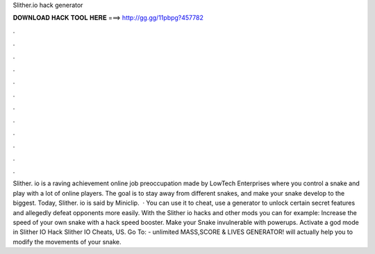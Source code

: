 Slither.io hack generator

𝐃𝐎𝐖𝐍𝐋𝐎𝐀𝐃 𝐇𝐀𝐂𝐊 𝐓𝐎𝐎𝐋 𝐇𝐄𝐑𝐄 ===> http://gg.gg/11pbpg?457782

.

.

.

.

.

.

.

.

.

.

.

.

Slither. io is a raving achievement online job preoccupation made by LowTech Enterprises where you control a snake and play with a lot of online players. The goal is to stay away from different snakes, and make your snake develop to the biggest. Today, Slither. io is said by Miniclip.  · You can use it to cheat, use a generator to unlock certain secret features and allegedly defeat opponents more easily. With the Slither io hacks and other mods you can for example: Increase the speed of your own snake with a  hack speed booster. Make your Snake invulnerable with powerups. Activate a god mode in  Slither IO Hack Slither IO Cheats, US. Go To:  - unlimited MASS,SCORE & LIVES GENERATOR!  will actually help you to modify the movements of your snake.